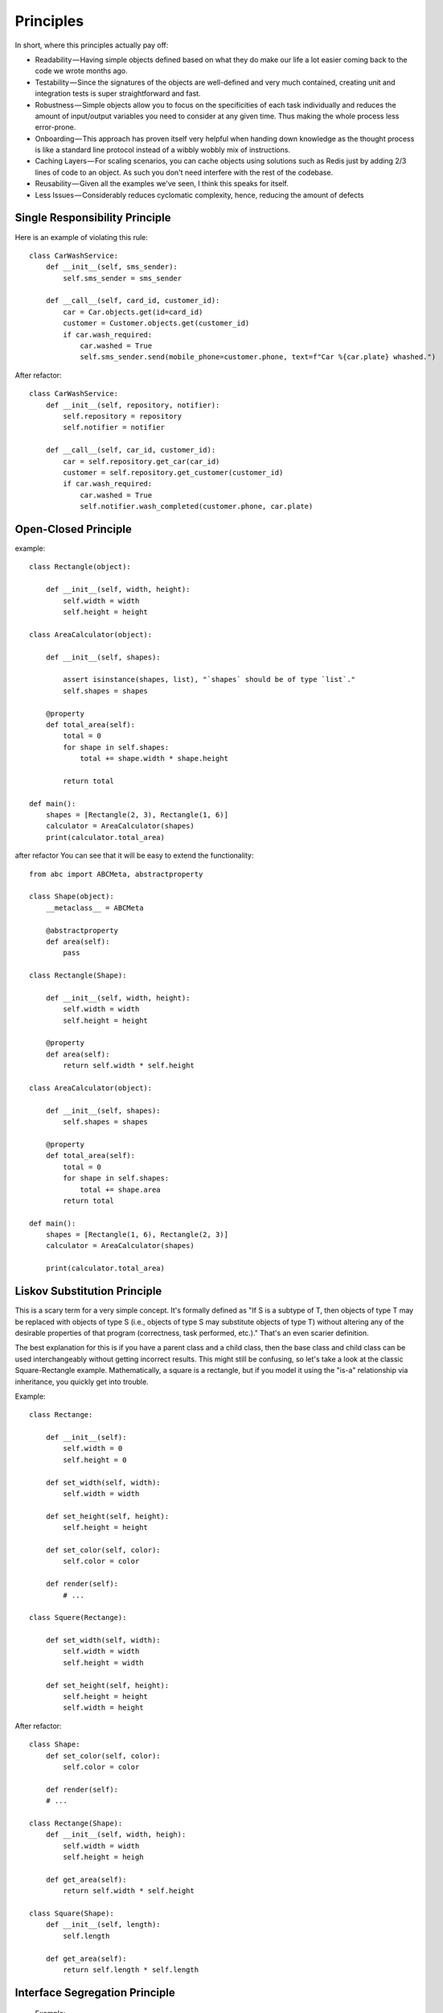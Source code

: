Principles
======

In short, where this principles actually pay off:

- Readability — Having simple objects defined based on what they do make our life a lot easier coming back to the code we wrote months ago.
- Testability — Since the signatures of the objects are well-defined and very much contained, creating unit and integration tests is super straightforward and fast.
- Robustness — Simple objects allow you to focus on the specificities of each task individually and reduces the amount of input/output variables you need to consider at any given time. Thus making the whole process less error-prone.
- Onboarding — This approach has proven itself very helpful when handing down knowledge as the thought process is like a standard line protocol instead of a wibbly wobbly mix of instructions.
- Caching Layers — For scaling scenarios, you can cache objects using solutions such as Redis just by adding 2/3 lines of code to an object. As such you don't need interfere with the rest of the codebase.
- Reusability — Given all the examples we've seen, I think this speaks for itself.
- Less Issues — Considerably reduces cyclomatic complexity, hence, reducing the amount of defects


Single Responsibility Principle
-------

Here is an example of violating this rule::

    class CarWashService:
        def __init__(self, sms_sender):
            self.sms_sender = sms_sender

        def __call__(self, card_id, customer_id):
            car = Car.objects.get(id=card_id)
            customer = Customer.objects.get(customer_id)
            if car.wash_required:
                car.washed = True
                self.sms_sender.send(mobile_phone=customer.phone, text=f"Car %{car.plate} whashed.")

.. image:: _static/solid/sr.jpg

After refactor::

    class CarWashService:
        def __init__(self, repository, notifier):
            self.repository = repository
            self.notifier = notifier

        def __call__(self, car_id, customer_id):
            car = self.repository.get_car(car_id)
            customer = self.repository.get_customer(customer_id)
            if car.wash_required:
                car.washed = True
                self.notifier.wash_completed(customer.phone, car.plate)

Open-Closed Principle
-------

example::

    class Rectangle(object):

        def __init__(self, width, height):
            self.width = width
            self.height = height

    class AreaCalculator(object):

        def __init__(self, shapes):

            assert isinstance(shapes, list), "`shapes` should be of type `list`."
            self.shapes = shapes

        @property
        def total_area(self):
            total = 0
            for shape in self.shapes:
                total += shape.width * shape.height

            return total

    def main():
        shapes = [Rectangle(2, 3), Rectangle(1, 6)]
        calculator = AreaCalculator(shapes)
        print(calculator.total_area)

.. image:: _static/solid/oc.jpg

after refactor You can see that it will be easy to extend the functionality::

    from abc import ABCMeta, abstractproperty

    class Shape(object):
        __metaclass__ = ABCMeta

        @abstractproperty
        def area(self):
            pass

    class Rectangle(Shape):

        def __init__(self, width, height):
            self.width = width
            self.height = height

        @property
        def area(self):
            return self.width * self.height

    class AreaCalculator(object):

        def __init__(self, shapes):
            self.shapes = shapes

        @property
        def total_area(self):
            total = 0
            for shape in self.shapes:
                total += shape.area
            return total

    def main():
        shapes = [Rectangle(1, 6), Rectangle(2, 3)]
        calculator = AreaCalculator(shapes)

        print(calculator.total_area)

Liskov Substitution Principle
-------

This is a scary term for a very simple concept. It's formally defined as "If S is a subtype of T, then objects of type T may be replaced with objects of type S (i.e., objects of type S may substitute objects of type T) without altering any of the desirable properties of that program (correctness, task performed, etc.)." That's an even scarier definition.

The best explanation for this is if you have a parent class and a child class, then the base class and child class can be used interchangeably without getting incorrect results. This might still be confusing, so let's take a look at the classic Square-Rectangle example. Mathematically, a square is a rectangle, but if you model it using the "is-a" relationship via inheritance, you quickly get into trouble.

Example::

    class Rectange:

        def __init__(self):
            self.width = 0
            self.height = 0

        def set_width(self, width):
            self.width = width

        def set_height(self, height):
            self.height = height

        def set_color(self, color):
            self.color = color

        def render(self):
            # ...

    class Squere(Rectange):

        def set_width(self, width):
            self.width = width
            self.height = width

        def set_height(self, height):
            self.height = height
            self.width = height

.. image:: _static/solid/ls.jpg

After refactor::

    class Shape:
        def set_color(self, color):
            self.color = color

        def render(self):
        # ...

    class Rectange(Shape):
        def __init__(self, width, heigh):
            self.width = width
            self.height = heigh

        def get_area(self):
            return self.width * self.height

    class Square(Shape):
        def __init__(self, length):
            self.length

        def get_area(self):
            return self.length * self.length


Interface Segregation Principle
-------
 Example::

    class APIView:
        def get(self, id):
            qs = self.get_query_string()
            data = self.get_order_data(id, qs.get('color'))
            return json.dump(), 200

        def get_query_string(self):
            return self.request.qs.parse()

        def get_order_data(self, id, color):
            return Order.objects.filter(id=id, color=color)

.. image:: _static/solid/is.jpg

 after refactor::

    class APIView:
        repo = OrderRepo()

        def get(self, id):
            qs = self.get_query_string()
            data = self.repo.get_order_data(id, qs.get('color'))
            return json.dump(), 200

        def get_query_string(self):
            return self.request.qs.parse()

    class OrderRepo:

        def get_order_data(self, id, color):
            return Order.objects.filter(id=id, color=color)


Dependency Inversion Principle
-------

``Depend of abstractions. Do not depend upon concretion.``


Example with Global State Problem, Implicit Dependency Problem and Concrete API::

    class CarWashService:
        def __init__(self, repository):
            self.repository = repository

        def __call__(self, car_id, customer_ids):
            car_wash_job = CarWashJob(car_id, customer_id)
            self.repository.put(car_wash_job)
            SMSNotifier.send_sms(car_wash_job)

.. image:: _static/solid/di.jpg


After refactor::

    class CarWashService:
        def __init__(self, notifier, repository):
            self.repository = repository
            self.notifier = notifier

        def __call__(self, car_id, customer_id):
            car_wash_job = CarWashJob(car_id, customer_id)
            self.repository.put(car_wash_job)
            self.notifier.job_completed(car_wash_job)

